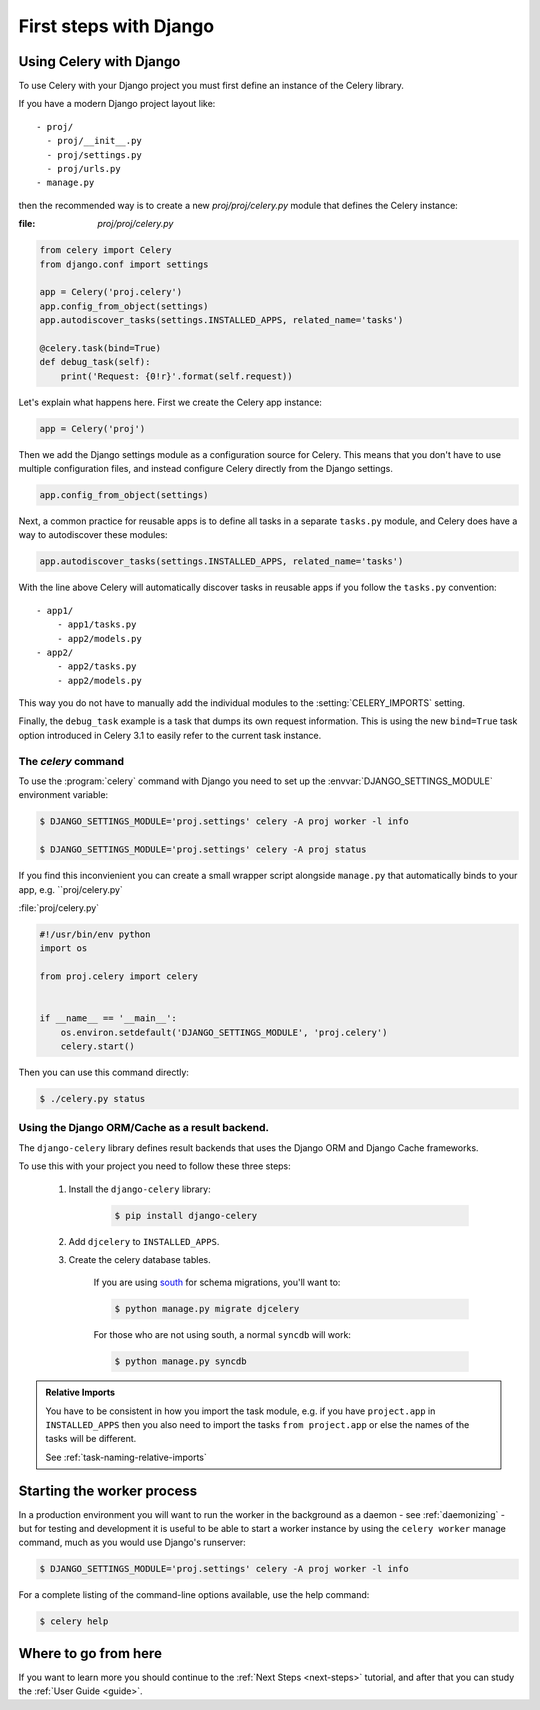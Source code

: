 .. _django-first-steps:

=========================
 First steps with Django
=========================

Using Celery with Django
========================

To use Celery with your Django project you must first define
an instance of the Celery library.

If you have a modern Django project layout like::

    - proj/
      - proj/__init__.py
      - proj/settings.py
      - proj/urls.py
    - manage.py

then the recommended way is to create a new `proj/proj/celery.py` module
that defines the Celery instance:

:file: `proj/proj/celery.py`

.. code-block:: python

    from celery import Celery
    from django.conf import settings

    app = Celery('proj.celery')
    app.config_from_object(settings)
    app.autodiscover_tasks(settings.INSTALLED_APPS, related_name='tasks')

    @celery.task(bind=True)
    def debug_task(self):
        print('Request: {0!r}'.format(self.request))

Let's explain what happens here.
First we create the Celery app instance:

.. code-block:: python

    app = Celery('proj')

Then we add the Django settings module as a configuration source
for Celery.  This means that you don't have to use multiple
configuration files, and instead configure Celery directly
from the Django settings.

.. code-block:: python

    app.config_from_object(settings)

Next, a common practice for reusable apps is to define all tasks
in a separate ``tasks.py`` module, and Celery does have a way to
autodiscover these modules:

.. code-block:: python

    app.autodiscover_tasks(settings.INSTALLED_APPS, related_name='tasks')

With the line above Celery will automatically discover tasks in reusable
apps if you follow the ``tasks.py`` convention::

    - app1/
        - app1/tasks.py
        - app2/models.py
    - app2/
        - app2/tasks.py
        - app2/models.py

This way you do not have to manually add the individual modules
to the :setting:`CELERY_IMPORTS` setting.


Finally, the ``debug_task`` example is a task that dumps
its own request information.  This is using the new ``bind=True`` task option
introduced in Celery 3.1 to easily refer to the current task instance.


The `celery` command
--------------------

To use the :program:`celery` command with Django you need to
set up the :envvar:`DJANGO_SETTINGS_MODULE` environment variable:

.. code-block:: bash

    $ DJANGO_SETTINGS_MODULE='proj.settings' celery -A proj worker -l info

    $ DJANGO_SETTINGS_MODULE='proj.settings' celery -A proj status

If you find this inconvienient you can create a small wrapper script
alongside ``manage.py`` that automatically binds to your app, e.g. ``proj/celery.py`

:file:`proj/celery.py`

.. code-block:: python

    #!/usr/bin/env python
    import os

    from proj.celery import celery


    if __name__ == '__main__':
        os.environ.setdefault('DJANGO_SETTINGS_MODULE', 'proj.celery')
        celery.start()

Then you can use this command directly:

.. code-block:: bash

    $ ./celery.py status


Using the Django ORM/Cache as a result backend.
-----------------------------------------------

The ``django-celery`` library defines result backends that
uses the Django ORM and Django Cache frameworks.

To use this with your project you need to follow these three steps:

    1. Install the ``django-celery`` library:

        .. code-block:: bash

            $ pip install django-celery

    2. Add ``djcelery`` to ``INSTALLED_APPS``.

    3. Create the celery database tables.

        If you are using south_ for schema migrations, you'll want to:

        .. code-block:: bash

            $ python manage.py migrate djcelery

        For those who are not using south, a normal ``syncdb`` will work:

        .. code-block:: bash

            $ python manage.py syncdb

.. _south: http://pypi.python.org/pypi/South/

.. admonition:: Relative Imports

    You have to be consistent in how you import the task module, e.g. if
    you have ``project.app`` in ``INSTALLED_APPS`` then you also
    need to import the tasks ``from project.app`` or else the names
    of the tasks will be different.

    See :ref:`task-naming-relative-imports`

Starting the worker process
===========================

In a production environment you will want to run the worker in the background
as a daemon - see :ref:`daemonizing` - but for testing and
development it is useful to be able to start a worker instance by using the
``celery worker`` manage command, much as you would use Django's runserver:

.. code-block:: bash

    $ DJANGO_SETTINGS_MODULE='proj.settings' celery -A proj worker -l info

For a complete listing of the command-line options available,
use the help command:

.. code-block:: bash

    $ celery help

Where to go from here
=====================

If you want to learn more you should continue to the
:ref:`Next Steps <next-steps>` tutorial, and after that you
can study the :ref:`User Guide <guide>`.
